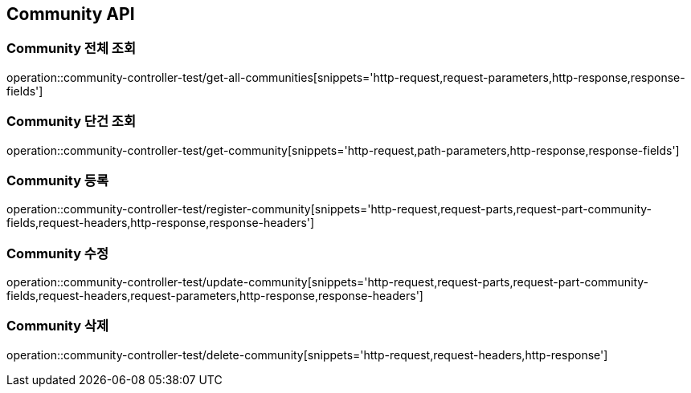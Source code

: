 [[Community-API]]
== Community API

[[Community-전체-조회]]
=== Community 전체 조회
operation::community-controller-test/get-all-communities[snippets='http-request,request-parameters,http-response,response-fields']

[[Community-단건-조회]]
=== Community 단건 조회
operation::community-controller-test/get-community[snippets='http-request,path-parameters,http-response,response-fields']

[[Community-등록]]
=== Community 등록
operation::community-controller-test/register-community[snippets='http-request,request-parts,request-part-community-fields,request-headers,http-response,response-headers']

[[Community-수정]]
=== Community 수정
operation::community-controller-test/update-community[snippets='http-request,request-parts,request-part-community-fields,request-headers,request-parameters,http-response,response-headers']

[[Community-삭제]]
=== Community 삭제
operation::community-controller-test/delete-community[snippets='http-request,request-headers,http-response']
